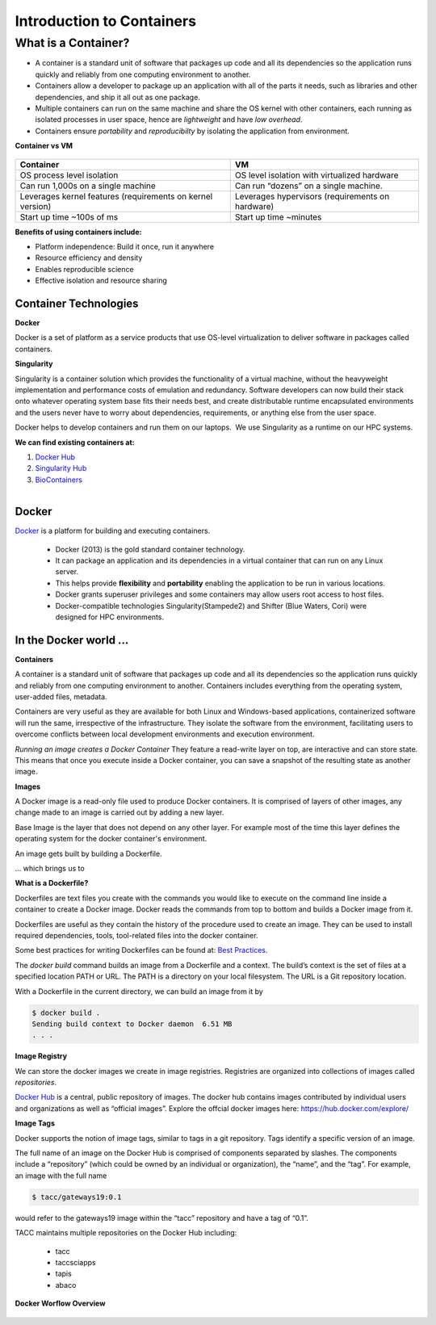 ==========================
Introduction to Containers
==========================

What is a Container?
--------------------

- A container is a standard unit of software that packages up code and all its dependencies so the
  application runs quickly and reliably from one computing environment to another.

- Containers allow a developer to package up an application with all of the parts it needs,
  such as libraries and other dependencies, and ship it all out as one package.

- Multiple containers can run on the same machine and share the OS kernel with other containers,
  each running as isolated processes in user space, hence are *lightweight* and have *low overhead*.

- Containers ensure *portability* and *reproducibilty* by isolating the application from environment.


**Container vs VM**


.. figure:: images/vm_containers.png
   :height: 300
   :width: 500
   :align: center


+------------------------------------+-------------------------------------------------+
| Container                          |          VM                                     |
+====================================+=================================================+
| OS process level isolation         |  OS level isolation with virtualized hardware   |
+------------------------------------+-------------------------------------------------+
| Can run 1,000s on a single machine |  Can run “dozens” on a single machine.          |
+------------------------------------+-------------------------------------------------+
| Leverages kernel features          | Leverages hypervisors (requirements on hardware)|
| (requirements on kernel version)   |                                                 |
+------------------------------------+-------------------------------------------------+
| Start up time ~100s of ms          |  Start up time ~minutes                         |
+------------------------------------+-------------------------------------------------+


**Benefits of using containers include:**

- Platform independence: Build it once, run it anywhere
- Resource efficiency and density
- Enables reproducible science
- Effective isolation and resource sharing


Container Technologies
======================

**Docker**

Docker is a set of platform as a service products that use OS-level virtualization to deliver
software in packages called containers.

**Singularity**

Singularity is a container solution which provides the functionality of a virtual machine, without the heavyweight
implementation and performance costs of emulation and redundancy.
Software developers can now build their stack onto whatever operating system base fits their needs best, and
create distributable runtime encapsulated environments and the users never have to worry about dependencies,
requirements, or anything else from the user space.

Docker helps to develop containers and run them on our laptops.  We use Singularity as a runtime on our HPC systems.

**We can find existing containers at:**

1. `Docker Hub <https://hub.docker.com/>`_
2. `Singularity Hub <https://singularity-hub.org/>`_
3. `BioContainers <https://biocontainers.pro/#/>`_

.. figure:: images/docker_logo.jpg
   :height: 180
   :width: 200
   :align: right
   :alt: Docker Logo
   :figclass: left

Docker
======

`Docker <https://www.docker.com/>`_ is a platform for building and executing containers.

   - Docker (2013) is the gold standard container technology.
   - It can package an application and its dependencies in a virtual container that can run on any Linux server.
   - This helps provide **flexibility** and **portability** enabling the application to be run in various locations.
   - Docker grants superuser privileges and some containers may allow users root access to host files.
   - Docker-compatible technologies Singularity(Stampede2) and Shifter (Blue Waters, Cori) were designed for HPC environments.

In the Docker world ...
=======================

**Containers**

A container is a standard unit of software that packages up code and all its
dependencies so the application runs quickly and reliably from one computing environment to another. Containers includes everything from the
operating system, user-added files, metadata.

Containers are very useful as they are available for both Linux and Windows-based applications, containerized software
will run the same, irrespective of the infrastructure. They isolate the software from the environment, facilitating users to overcome
conflicts between local development environments and execution environment.

*Running an image creates a Docker Container*
They feature a read-write layer on top, are interactive and can store state. This means that once you execute inside a Docker container,
you can save a snapshot of the resulting state as another image.

**Images**

A Docker image is a read-only file used to produce Docker containers.
It is comprised of layers of other images, any change made to an image is carried out by adding a new layer.

Base Image is the layer that does not depend on any other layer. For example most of the time this layer defines the operating system
for the docker container's environment.

An image gets built by building a Dockerfile.

... which brings us to

**What is a Dockerfile?**

Dockerfiles are text files you create with the commands you would like to execute on the command line inside a container to
create a Docker image. Docker reads the commands from top to bottom and builds a Docker image from it.

Dockerfiles are useful as they contain the history of the procedure used to create an image. They can be used to install required dependencies,
tools, tool-related files into the docker container.

Some best practices for writing Dockerfiles can be found at: `Best Practices <https://docs.docker.com/develop/develop-images/dockerfile_best-practices/>`_.

The *docker build* command builds an image from a Dockerfile and a context. The build’s context is the set of files at a specified location PATH or URL.
The PATH is a directory on your local filesystem. The URL is a Git repository location.

With a Dockerfile in the current directory, we can build an image from it by

.. code-block:: bash

  $ docker build .
  Sending build context to Docker daemon  6.51 MB
  . . .

**Image Registry**

We can store the docker images we create in image registries. Registries are organized into collections of images called *repositories*.

`Docker Hub <https://hub.docker.com/>`_ is a central, public repository of images.
The docker hub contains images contributed by individual users and organizations as well as
“official images”. Explore the offcial docker images here: https://hub.docker.com/explore/

**Image Tags**

Docker supports the notion of image tags, similar to tags in a git repository. Tags identify a specific version of an image.

The full name of an image on the Docker Hub is comprised of components separated by slashes.
The components include a “repository” (which could be owned by an individual or organization),
the “name”, and the “tag”. For example, an image with the full name

.. code-block:: bash

   $ tacc/gateways19:0.1

would refer to the gateways19 image within the “tacc” repository and have a
tag of “0.1”.

TACC maintains multiple repositories on the Docker Hub including:

  - tacc
  - taccsciapps
  - tapis
  - abaco

**Docker Worflow Overview**

.. figure:: images/docker_workflow.png
    :height: 400
    :width: 800
    :align: center
    :alt: Simple Docker Workflow
